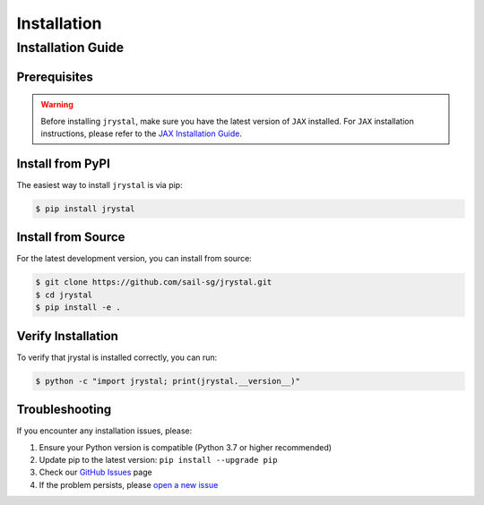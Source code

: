 Installation
============


.. _installation:

Installation Guide
-----------------


Prerequisites
~~~~~~~~~~~~

.. warning::
   Before installing ``jrystal``, make sure you have the latest version of ``JAX`` installed. 
   For ``JAX`` installation instructions, please refer to the `JAX Installation Guide <https://docs.jax.dev/en/latest/installation.html>`_.


Install from PyPI
~~~~~~~~~~~~~~~~

The easiest way to install ``jrystal`` is via pip:

.. code-block:: console

   $ pip install jrystal

Install from Source
~~~~~~~~~~~~~~~~~

For the latest development version, you can install from source:

.. code-block:: console

   $ git clone https://github.com/sail-sg/jrystal.git
   $ cd jrystal
   $ pip install -e .

Verify Installation
~~~~~~~~~~~~~~~~~

To verify that jrystal is installed correctly, you can run:

.. code-block:: console

   $ python -c "import jrystal; print(jrystal.__version__)"

Troubleshooting
~~~~~~~~~~~~~

If you encounter any installation issues, please:

1. Ensure your Python version is compatible (Python 3.7 or higher recommended)
2. Update pip to the latest version: ``pip install --upgrade pip``
3. Check our `GitHub Issues <https://github.com/sail-sg/jrystal/issues>`_ page
4. If the problem persists, please `open a new issue <https://github.com/sail-sg/jrystal/issues/new>`_